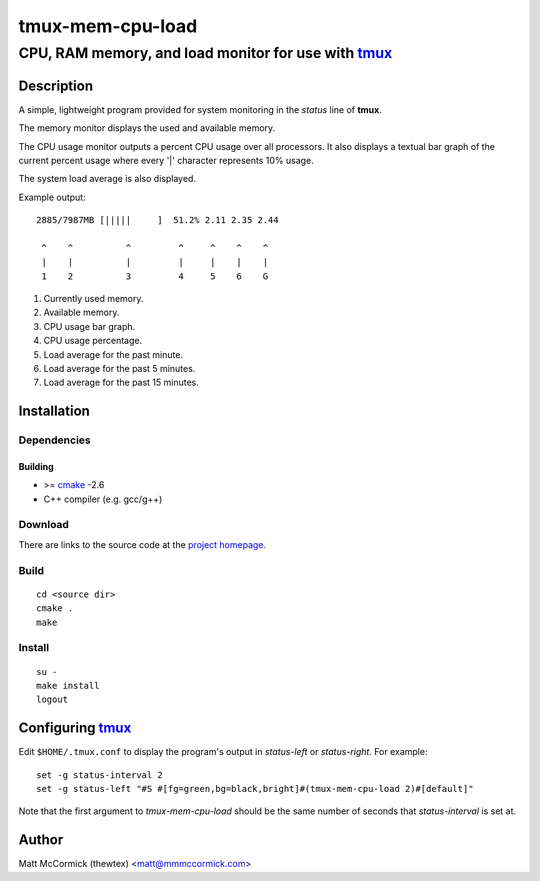 ====================================================
               tmux-mem-cpu-load
====================================================
----------------------------------------------------
CPU, RAM memory, and load monitor for use with tmux_
----------------------------------------------------



Description
===========


A simple, lightweight program provided for system monitoring in the *status*
line of **tmux**.

The memory monitor displays the used and available memory.

The CPU usage monitor outputs a percent CPU usage over all processors. It also
displays a textual bar graph of the current percent usage where every '|'
character represents 10% usage.  

The system load average is also displayed.

Example output::

  2885/7987MB [|||||     ]  51.2% 2.11 2.35 2.44

   ^    ^          ^         ^     ^    ^    ^
   |    |          |         |     |    |    |
   1    2          3         4     5    6    G

1. Currently used memory.
2. Available memory.
3. CPU usage bar graph.
4. CPU usage percentage.
5. Load average for the past minute.
6. Load average for the past 5 minutes.
7. Load average for the past 15 minutes.


Installation
============


Dependencies
------------

Building
~~~~~~~~

* >= cmake_ -2.6
* C++ compiler (e.g. gcc/g++)


Download
--------

There are links to the source code at the `project homepage`_.


Build
-----

::

  cd <source dir>
  cmake .
  make


Install
-------

::

  su -
  make install
  logout



Configuring tmux_
=======================


Edit ``$HOME/.tmux.conf`` to display the program's output in *status-left* or
*status-right*.  For example::

  set -g status-interval 2
  set -g status-left "#S #[fg=green,bg=black,bright]#(tmux-mem-cpu-load 2)#[default]" 

Note that the first argument to `tmux-mem-cpu-load` should be the same number
of seconds that *status-interval* is set at.


Author
======

Matt McCormick (thewtex) <matt@mmmccormick.com>


.. _tmux: http://tmux.sourceforge.net/
.. _cmake: http://www.cmake.org
.. _`project homepage`: http://github.com/thewtex/tmux-mem-cpu-load
